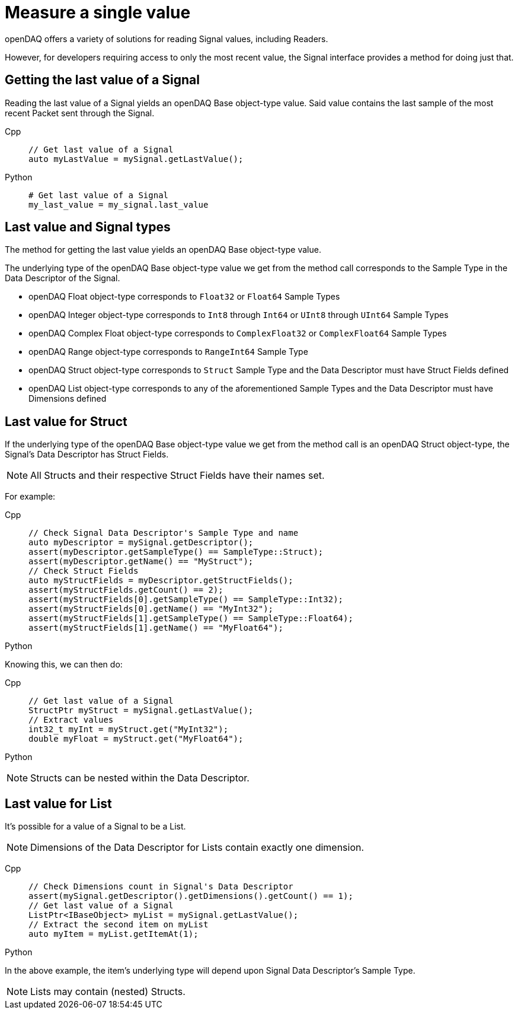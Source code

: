 = Measure a single value

openDAQ offers a variety of solutions for reading Signal values, including Readers. 

However, for developers requiring access to only the most recent value, the Signal interface provides a method for doing just that.

[#last_value_signal]
== Getting the last value of a Signal

Reading the last value of a Signal yields an openDAQ Base object-type value. Said value contains the last sample of the most recent Packet sent through the Signal.

[tabs]
====
Cpp::
+
[source,cpp]
----
// Get last value of a Signal
auto myLastValue = mySignal.getLastValue();
----
Python::
+
[source,python]
----
# Get last value of a Signal
my_last_value = my_signal.last_value
----
====

[#last_value_signal_types]
== Last value and Signal types

The method for getting the last value yields an openDAQ Base object-type value.

The underlying type of the openDAQ Base object-type value we get from the method call corresponds to the Sample Type in the Data Descriptor of the Signal.

* openDAQ Float object-type corresponds to `Float32` or `Float64` Sample Types
* openDAQ Integer object-type corresponds to `Int8` through `Int64` or `UInt8` through `UInt64` Sample Types
* openDAQ Complex Float object-type corresponds to `ComplexFloat32` or `ComplexFloat64` Sample Types
* openDAQ Range object-type corresponds to `RangeInt64` Sample Type
* openDAQ Struct object-type corresponds to `Struct` Sample Type and the Data Descriptor must have Struct Fields defined
* openDAQ List object-type corresponds to any of the aforementioned Sample Types and the Data Descriptor must have Dimensions defined

[#last_value_struct]
== Last value for Struct

If the underlying type of the openDAQ Base object-type value we get from the method call is an openDAQ Struct object-type, the Signal's Data Descriptor has Struct Fields.

[NOTE]
====
All Structs and their respective Struct Fields have their names set.
====

For example:

[tabs]
====
Cpp::
+
[source,cpp]
----
// Check Signal Data Descriptor's Sample Type and name
auto myDescriptor = mySignal.getDescriptor();
assert(myDescriptor.getSampleType() == SampleType::Struct);
assert(myDescriptor.getName() == "MyStruct");
// Check Struct Fields
auto myStructFields = myDescriptor.getStructFields();
assert(myStructFields.getCount() == 2);
assert(myStructFields[0].getSampleType() == SampleType::Int32);
assert(myStructFields[0].getName() == "MyInt32");
assert(myStructFields[1].getSampleType() == SampleType::Float64);
assert(myStructFields[1].getName() == "MyFloat64");
----
Python::
+
[source,python]
----

----
====

Knowing this, we can then do: 

[tabs]
====
Cpp::
+
[source,cpp]
----
// Get last value of a Signal
StructPtr myStruct = mySignal.getLastValue();
// Extract values
int32_t myInt = myStruct.get("MyInt32");
double myFloat = myStruct.get("MyFloat64");
----
Python::
+
[source,python]
----

----
====

[NOTE]
====
Structs can be nested within the Data Descriptor.
====

[#last_value_list]
== Last value for List

It's possible for a value of a Signal to be a List.

[NOTE]
====
Dimensions of the Data Descriptor for Lists contain exactly one dimension.
====

[tabs]
====
Cpp::
+
[source,cpp]
----
// Check Dimensions count in Signal's Data Descriptor
assert(mySignal.getDescriptor().getDimensions().getCount() == 1);
// Get last value of a Signal
ListPtr<IBaseObject> myList = mySignal.getLastValue();
// Extract the second item on myList
auto myItem = myList.getItemAt(1);
----
Python::
+
[source,python]
----

----
====

In the above example, the item's underlying type will depend upon Signal Data Descriptor's Sample Type.

[NOTE]
====
Lists may contain (nested) Structs.
====
